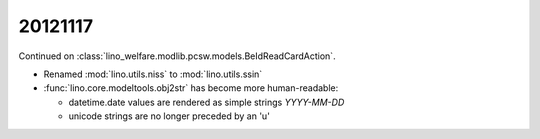 20121117
========

Continued on :class:`lino_welfare.modlib.pcsw.models.BeIdReadCardAction`.

- Renamed :mod:`lino.utils.niss` to :mod:`lino.utils.ssin`
- :func:`lino.core.modeltools.obj2str` has become more human-readable:

  - datetime.date values are rendered as simple strings `YYYY-MM-DD` 
  - unicode strings are no longer preceded by an 'u'